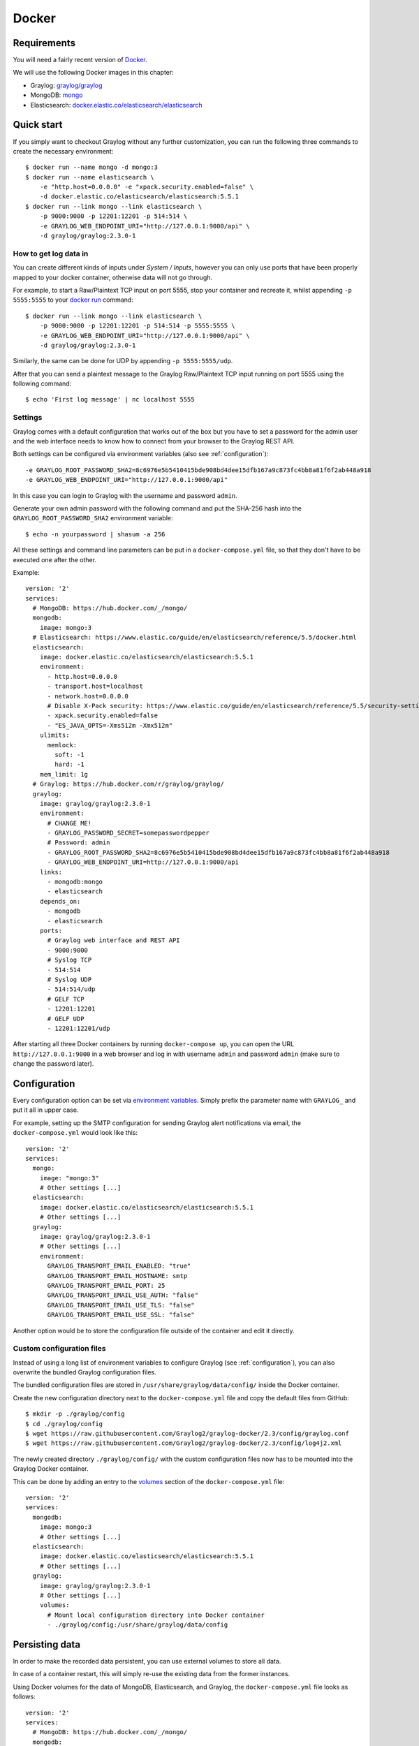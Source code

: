 ******
Docker
******

Requirements
============

You will need a fairly recent version of `Docker <https://docs.docker.com/installation/>`__.

We will use the following Docker images in this chapter:

* Graylog: `graylog/graylog <https://hub.docker.com/r/graylog/graylog/>`_
* MongoDB: `mongo <https://hub.docker.com/_/mongo/>`_
* Elasticsearch: `docker.elastic.co/elasticsearch/elasticsearch <https://www.elastic.co/guide/en/elasticsearch/reference/5.5/docker.html>`_


Quick start
===========

If you simply want to checkout Graylog without any further customization, you can run the following three commands to create the necessary environment::

  $ docker run --name mongo -d mongo:3
  $ docker run --name elasticsearch \
      -e "http.host=0.0.0.0" -e "xpack.security.enabled=false" \
      -d docker.elastic.co/elasticsearch/elasticsearch:5.5.1
  $ docker run --link mongo --link elasticsearch \
      -p 9000:9000 -p 12201:12201 -p 514:514 \
      -e GRAYLOG_WEB_ENDPOINT_URI="http://127.0.0.1:9000/api" \
      -d graylog/graylog:2.3.0-1

How to get log data in
----------------------

You can create different kinds of inputs under *System / Inputs*, however you can only use ports that have been properly mapped to your docker container, otherwise data will not go through.

For example, to start a Raw/Plaintext TCP input on port 5555, stop your container and recreate it, whilst appending ``-p 5555:5555`` to your `docker run <https://docs.docker.com/engine/reference/run/>`_ command::

  $ docker run --link mongo --link elasticsearch \
      -p 9000:9000 -p 12201:12201 -p 514:514 -p 5555:5555 \
      -e GRAYLOG_WEB_ENDPOINT_URI="http://127.0.0.1:9000/api" \
      -d graylog/graylog:2.3.0-1


Similarly, the same can be done for UDP by appending ``-p 5555:5555/udp``.

After that you can send a plaintext message to the Graylog Raw/Plaintext TCP input running on port 5555 using the following command::

  $ echo 'First log message' | nc localhost 5555


Settings
--------

Graylog comes with a default configuration that works out of the box but you have to set a password for the admin user and the web interface needs to know how to connect from your browser to the Graylog REST API.

Both settings can be configured via environment variables (also see :ref:`configuration`)::

  -e GRAYLOG_ROOT_PASSWORD_SHA2=8c6976e5b5410415bde908bd4dee15dfb167a9c873fc4bb8a81f6f2ab448a918
  -e GRAYLOG_WEB_ENDPOINT_URI="http://127.0.0.1:9000/api"

In this case you can login to Graylog with the username and password ``admin``.

Generate your own admin password with the following command and put the SHA-256 hash into the ``GRAYLOG_ROOT_PASSWORD_SHA2`` environment variable::

  $ echo -n yourpassword | shasum -a 256


All these settings and command line parameters can be put in a ``docker-compose.yml`` file, so that they don't have to be executed one after the other.

Example::

  version: '2'
  services:
    # MongoDB: https://hub.docker.com/_/mongo/
    mongodb:
      image: mongo:3
    # Elasticsearch: https://www.elastic.co/guide/en/elasticsearch/reference/5.5/docker.html
    elasticsearch:
      image: docker.elastic.co/elasticsearch/elasticsearch:5.5.1
      environment:
        - http.host=0.0.0.0
        - transport.host=localhost
        - network.host=0.0.0.0
        # Disable X-Pack security: https://www.elastic.co/guide/en/elasticsearch/reference/5.5/security-settings.html#general-security-settings
        - xpack.security.enabled=false
        - "ES_JAVA_OPTS=-Xms512m -Xmx512m"
      ulimits:
        memlock:
          soft: -1
          hard: -1
      mem_limit: 1g
    # Graylog: https://hub.docker.com/r/graylog/graylog/
    graylog:
      image: graylog/graylog:2.3.0-1
      environment:
        # CHANGE ME!
        - GRAYLOG_PASSWORD_SECRET=somepasswordpepper
        # Password: admin
        - GRAYLOG_ROOT_PASSWORD_SHA2=8c6976e5b5410415bde908bd4dee15dfb167a9c873fc4bb8a81f6f2ab448a918
        - GRAYLOG_WEB_ENDPOINT_URI=http://127.0.0.1:9000/api
      links:
        - mongodb:mongo
        - elasticsearch
      depends_on:
        - mongodb
        - elasticsearch
      ports:
        # Graylog web interface and REST API
        - 9000:9000
        # Syslog TCP
        - 514:514
        # Syslog UDP
        - 514:514/udp
        # GELF TCP
        - 12201:12201
        # GELF UDP
        - 12201:12201/udp

After starting all three Docker containers by running ``docker-compose up``, you can open the URL ``http://127.0.0.1:9000`` in a web browser and log in with username ``admin`` and password ``admin`` (make sure to change the password later).


.. _configuration:

Configuration
=============

Every configuration option can be set via `environment variables <https://github.com/Graylog2/graylog2-server/blob/2.3/misc/graylog.conf>`__.
Simply prefix the parameter name with ``GRAYLOG_`` and put it all in upper case.

For example, setting up the SMTP configuration for sending Graylog alert notifications via email, the ``docker-compose.yml`` would look like this::

  version: '2'
  services:
    mongo:
      image: "mongo:3"
      # Other settings [...]
    elasticsearch:
      image: docker.elastic.co/elasticsearch/elasticsearch:5.5.1
      # Other settings [...]
    graylog:
      image: graylog/graylog:2.3.0-1
      # Other settings [...]
      environment:
        GRAYLOG_TRANSPORT_EMAIL_ENABLED: "true"
        GRAYLOG_TRANSPORT_EMAIL_HOSTNAME: smtp
        GRAYLOG_TRANSPORT_EMAIL_PORT: 25
        GRAYLOG_TRANSPORT_EMAIL_USE_AUTH: "false"
        GRAYLOG_TRANSPORT_EMAIL_USE_TLS: "false"
        GRAYLOG_TRANSPORT_EMAIL_USE_SSL: "false"

Another option would be to store the configuration file outside of the container and edit it directly.


Custom configuration files
--------------------------

Instead of using a long list of environment variables to configure Graylog (see :ref:`configuration`), you can also overwrite the bundled Graylog configuration files.

The bundled configuration files are stored in ``/usr/share/graylog/data/config/`` inside the Docker container.

Create the new configuration directory next to the ``docker-compose.yml`` file and copy the default files from GitHub::

  $ mkdir -p ./graylog/config
  $ cd ./graylog/config
  $ wget https://raw.githubusercontent.com/Graylog2/graylog-docker/2.3/config/graylog.conf
  $ wget https://raw.githubusercontent.com/Graylog2/graylog-docker/2.3/config/log4j2.xml

The newly created directory ``./graylog/config/`` with the custom configuration files now has to be mounted into the Graylog Docker container.

This can be done by adding an entry to the `volumes <https://docs.docker.com/compose/compose-file/#volume-configuration-reference>`__ section of the ``docker-compose.yml`` file::

  version: '2'
  services:
    mongodb:
      image: mongo:3
      # Other settings [...]
    elasticsearch:
      image: docker.elastic.co/elasticsearch/elasticsearch:5.5.1
      # Other settings [...]
    graylog:
      image: graylog/graylog:2.3.0-1
      # Other settings [...]
      volumes:
        # Mount local configuration directory into Docker container
        - ./graylog/config:/usr/share/graylog/data/config



.. _persisting-data:

Persisting data
===============

In order to make the recorded data persistent, you can use external volumes to store all data.

In case of a container restart, this will simply re-use the existing data from the former instances.

Using Docker volumes for the data of MongoDB, Elasticsearch, and Graylog, the ``docker-compose.yml`` file looks as follows::

  version: '2'
  services:
    # MongoDB: https://hub.docker.com/_/mongo/
    mongodb:
      image: mongo:3
      volumes:
        - mongo_data:/data/db
    # Elasticsearch: https://www.elastic.co/guide/en/elasticsearch/reference/5.5/docker.html
    elasticsearch:
      image: docker.elastic.co/elasticsearch/elasticsearch:5.5.1
      volumes:
        - es_data:/usr/share/elasticsearch/data
      environment:
        - http.host=0.0.0.0
        - transport.host=localhost
        - network.host=0.0.0.0
        # Disable X-Pack security: https://www.elastic.co/guide/en/elasticsearch/reference/5.5/security-settings.html#general-security-settings
        - xpack.security.enabled=false
        - "ES_JAVA_OPTS=-Xms512m -Xmx512m"
      ulimits:
        memlock:
          soft: -1
          hard: -1
      mem_limit: 1g
    # Graylog: https://hub.docker.com/r/graylog/graylog/
    graylog:
      image: graylog/graylog:2.3.0-1
      volumes:
        - graylog_journal:/usr/share/graylog/data/journal
      environment:
        # CHANGE ME!
        - GRAYLOG_PASSWORD_SECRET=somepasswordpepper
        # Password: admin
        - GRAYLOG_ROOT_PASSWORD_SHA2=8c6976e5b5410415bde908bd4dee15dfb167a9c873fc4bb8a81f6f2ab448a918
        - GRAYLOG_WEB_ENDPOINT_URI=http://127.0.0.1:9000/api
      links:
        - mongodb:mongo
        - elasticsearch
      depends_on:
        - mongodb
        - elasticsearch
      ports:
        # Graylog web interface and REST API
        - 9000:9000
        # Syslog TCP
        - 514:514
        # Syslog UDP
        - 514:514/udp
        # GELF TCP
        - 12201:12201
        # GELF UDP
        - 12201:12201/udp
  # Volumes for persisting data, see https://docs.docker.com/engine/admin/volumes/volumes/ 
  volumes:
    mongo_data:
      driver: local
    es_data:
      driver: local
    graylog_journal:
      driver: local

Start all services with exposed data directories::

  $ docker-compose up

Plugins
=======

In order to add plugins you can build a new image based on the existing `graylog/graylog`_ Docker image with the needed plugin included or you add a volume that points to the locally downloaded plugin file.

New Docker image
----------------

Simply create a new `Dockerfile <https://docs.docker.com/engine/reference/builder/>`_ in an empty directory with the following contents::

  FROM graylog/graylog:2.3.0-1
  RUN wget -O /usr/share/graylog/plugin/graylog-plugin-auth-sso-2.3.0.jar https://github.com/Graylog2/graylog-plugin-auth-sso/releases/download/2.3.0/graylog-plugin-auth-sso-2.3.0.jar

Build a new image from the new ``Dockerfile`` (also see `docker build <https://docs.docker.com/engine/reference/commandline/build/>`_)::

  $ docker build -t graylog-with-sso-plugin .

In this example, we created a new image with the `SSO plugin <https://github.com/Graylog2/graylog-plugin-auth-sso>`_ installed. From now on reference to the newly built image instead of `graylog/graylog`_.

The ``docker-compose.yml`` file has to reference the new Docker image::

  version: '2'
  services:
    mongo:
      image: "mongo:3"
      # Other settings [...]
    elasticsearch:
      image: docker.elastic.co/elasticsearch/elasticsearch:5.5.1
      # Other settings [...]
    graylog:
      image: graylog-with-sso-plugin
      # Other settings [...]

Volume-mounted plugin
---------------------

Instead of building a new docker image, you can also add additional plugins by mounting them directly and individually into the ``plugin`` folder of the original Docker image. This way, you don't have to create a new docker image every time you want to add a new plugin (or remove an old one).

Simply create a ``plugin`` folder, download the plugin(s) you want to install into it and mount each file as an additional volume into the docker container::

  $ mkdir -p ./graylog/plugin
  $ wget -O ./graylog/plugin/graylog-plugin-auth-sso-2.3.0.jar https://github.com/Graylog2/graylog-plugin-auth-sso/releases/download/2.3.0/graylog-plugin-auth-sso-2.3.0.jar

The ``docker-compose.yml`` file has to reference the new Docker image::

  version: '2'
  services:
    mongo:
      image: "mongo:3"
      # Other settings [...]
    elasticsearch:
      image: docker.elastic.co/elasticsearch/elasticsearch:5.5.1
      # Other settings [...]
    graylog:
      image: graylog/graylog:2.3.0-1
      # Other settings [...]
      volumes:
        # Mount local plugin file into Docker container
        - ./graylog/plugin/graylog-plugin-auth-sso-2.3.0.jar:/usr/share/graylog/plugin/graylog-plugin-auth-sso-2.3.0.jar
        
You can add as many of these links as you wish in your ``docker-compose.yml`` file. Simply restart the container and docker will recreate the graylog container with the new volumes included::

  $ docker-compose restart 

Troubleshooting
===============

* In case you see warnings regarding open file limit, try to set ulimit from the outside of the container::

  $ docker run --ulimit nofile=64000:64000 ...

* The ``devicemapper`` storage driver can produce problems with Graylogs disk journal on some systems.
  In this case please `pick another driver <https://docs.docker.com/engine/userguide/storagedriver/selectadriver>`__ like ``aufs`` or ``overlay``.


Testing a beta version
======================

.. caution:: We only recommend running pre-release versions if you are an experienced Graylog user and know what you are doing.

You can also run a pre-release (alpha, beta, or release candidate) version of Graylog using Docker.

The pre-releases are tagged in the `graylog/graylog`_ Docker image.

Follow the `documentation for the Graylog image on Docker Hub <https://hub.docker.com/r/graylog/graylog/>`__ and pick an alpha/beta/rc tag like this::

  $ docker run --link mongo --link elasticsearch -p 9000:9000 -p 12201:12201 -p 514:514 \
      -e GRAYLOG_WEB_ENDPOINT_URI="http://127.0.0.1:9000/api" \
      -d graylog/graylog:2.3.0-rc.2-3

